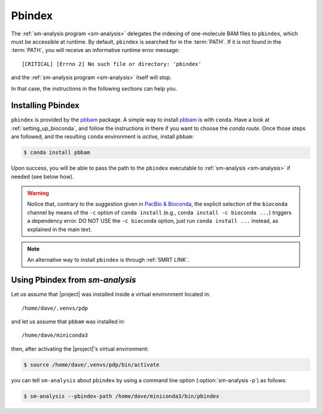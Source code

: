 .. highlight:: shell

.. _about-pbindex:

Pbindex
=======

The :ref:`sm-analysis program <sm-analysis>` delegates the indexing of
one-molecule BAM files to ``pbindex``, which must be accessible at runtime.
By default, ``pbindex`` is searched for in the :term:`PATH`. If it is
not found in the :term:`PATH`, you will receive an informative runtime
error message::

  [CRITICAL] [Errno 2] No such file or directory: 'pbindex'

and the :ref:`sm-analysis program <sm-analysis>` itself will stop.

In that case, the instructions in the following sections can help you.


Installing Pbindex
------------------

``pbindex`` is provided by the `pbbam`_ package.
A simple way to install `pbbam`_ is with ``conda``.
Have a look at :ref:`setting_up_bioconda`, and follow the instructions in there
if you want to choose the *conda route*. Once those steps are followed,
and the resulting ``conda`` environment is *active*, install ``pbbam``:

.. code-block:: console

   $ conda install pbbam

Upon success, you will be able to pass the path to the ``pbindex``
executable to :ref:`sm-analysis <sm-analysis>` if needed (see below how).

.. warning::

   Notice that, contrary to the suggestion given in `PacBio & Bioconda`_,
   the explicit selection of the ``bioconda`` channel by means of the ``-c``
   option of ``conda install`` (e.g., ``conda install -c bioconda ...``)
   triggers a dependency error. DO NOT USE the ``-c bioconda`` option,
   just run ``conda install ...`` instead, as explained in the main text.

.. note::

   An alternative way to install ``pbindex`` is through :ref:`SMRT LINK`.

Using Pbindex from `sm-analysis`
--------------------------------

Let us assume that |project| was installed inside a virtual environment
located in::

  /home/dave/.venvs/pdp

and let us assume that ``pbbam`` was installed in::

  /home/dave/miniconda3

then, after activating the |project|'s virtual environment:

.. code-block:: console

   $ source /home/dave/.venvs/pdp/bin/activate

you can tell ``sm-analysis`` about ``pbindex`` by using a command
line option (:option:`sm-analysis -p`) as follows:

.. code-block:: console

   $ sm-analysis --pbindex-path /home/dave/miniconda3/bin/pbindex

.. _`pbbam`: https://github.com/PacificBiosciences/pbbam
.. _`PacBio & Bioconda`: https://github.com/PacificBiosciences/pbbioconda
